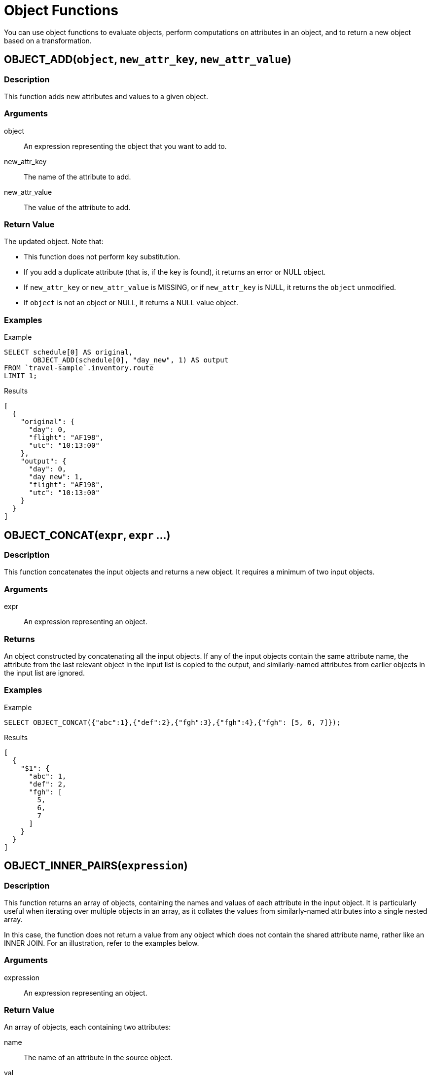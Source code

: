 = Object Functions
:description: You can use object functions to evaluate objects, perform computations on attributes in an object, and to return a new object based on a transformation.
:page-topic-type: reference
:example-caption!:

{description}

[[fn-obj-add,OBJECT_ADD()]]
== OBJECT_ADD(`object`, `new_attr_key`, `new_attr_value`)

=== Description

This function adds new attributes and values to a given object.

=== Arguments

object:: An expression representing the object that you want to add to.
new_attr_key:: The name of the attribute to add.
new_attr_value:: The value of the attribute to add.

=== Return Value

The updated object.
Note that:

* This function does not perform key substitution.
* If you add a duplicate attribute (that is, if the key is found), it returns an error or NULL object.
* If [.var]`new_attr_key` or [.var]`new_attr_value` is MISSING, or if [.var]`new_attr_key` is NULL, it returns the [.var]`object` unmodified.
* If [.var]`object` is not an object or NULL, it returns a NULL value object.

=== Examples

====
.Example
[source,n1ql]
----
SELECT schedule[0] AS original,
       OBJECT_ADD(schedule[0], "day_new", 1) AS output
FROM `travel-sample`.inventory.route
LIMIT 1;
----

.Results
[source,json]
----
[
  {
    "original": {
      "day": 0,
      "flight": "AF198",
      "utc": "10:13:00"
    },
    "output": {
      "day": 0,
      "day_new": 1,
      "flight": "AF198",
      "utc": "10:13:00"
    }
  }
]
----
====

[[fn-obj-concat,OBJECT_CONCAT()]]
== OBJECT_CONCAT(`expr`, `expr` ...)

=== Description

This function concatenates the input objects and returns a new object.
It requires a minimum of two input objects.

=== Arguments

expr:: An expression representing an object.

=== Returns

An object constructed by concatenating all the input objects.
If any of the input objects contain the same attribute name, the attribute from the last relevant object in the input list is copied to the output, and similarly-named attributes from earlier objects in the input list are ignored.

=== Examples

====
.Example
[source,n1ql]
----
SELECT OBJECT_CONCAT({"abc":1},{"def":2},{"fgh":3},{"fgh":4},{"fgh": [5, 6, 7]});
----

.Results
[source,json]
----
[
  {
    "$1": {
      "abc": 1,
      "def": 2,
      "fgh": [
        5,
        6,
        7
      ]
    }
  }
]
----
====

[[fn-obj-inner-pairs,OBJECT_INNER_PAIRS()]]
== OBJECT_INNER_PAIRS(`expression`)

=== Description

This function returns an array of objects, containing the names and values of each attribute in the input object.
It is particularly useful when iterating over multiple objects in an array, as it collates the values from similarly-named attributes into a single nested array.

In this case, the function does not return a value from any object which does not contain the shared attribute name, rather like an INNER JOIN.
For an illustration, refer to the examples below.

=== Arguments

expression:: An expression representing an object.

=== Return Value

An array of objects, each containing two attributes:

name:: The name of an attribute in the source object.

val:: The value of an attribute in the source object; or an array, containing the collated values of similarly-named attributes in the source objects.

The objects in the array are sorted by attribute name, in N1QL collation order.

=== Examples

.Single object
====
.Query
[source,n1ql]
----
SELECT OBJECT_INNER_PAIRS({"flight": "AI444", "utc": "4:44:44", "codename": "green"}) AS inner_pairs;
----

.Results
[source,json]
----
[
  {
    "inner_pairs": [
      {
        "name": "codename",
        "val": "green"
      },
      {
        "name": "flight",
        "val": "AI444"
      },
      {
        "name": "utc",
        "val": "4:44:44"
      }
    ]
  }
]
----
====

.Iterating over objects in an array
====
In this example, notice that where the source objects have similarly-named attributes, the values from each of those attributes are collated into a single array in the output.

.Example
[source,n1ql]
----
WITH special_flights AS ([{"flight": "AI444", "utc": "4:44:44", "codename": "green"},
                          {"flight": "AI333", "utc": "3:33:33", "alert": "red"},
                          {"flight": "AI222", "utc": "2:22:22", "codename": "yellow"}])
SELECT OBJECT_INNER_PAIRS(special_flights[*]) AS inner_pairs;
----

.Results
[source,json]
----
[
  {
    "inner_pairs": [
      {
        "name": "alert",
        "val": "red"
      },
      {
        "name": "codename",
        "val": [
          "green",
          "yellow"
        ]
      },
      {
        "name": "flight",
        "val": [
          "AI444",
          "AI333",
          "AI222"
        ]
      },
      {
        "name": "utc",
        "val": [
          "4:44:44",
          "3:33:33",
          "2:22:22"
        ]
      }
    ]
  }
]
----
====

[[fn-obj-inner-values,OBJECT_INNER_VALUES()]]
== OBJECT_INNER_VALUES(`expression`)

=== Description

This function returns an array, containing the values of each attribute in the input object.
It is particularly useful when iterating over multiple objects in an array, as it collates the values from similarly-named attributes into a single nested array.

In this case, the function does not return a value from any object which does not contain the shared attribute name, rather like an INNER JOIN.
For an illustration, refer to the examples below.

=== Arguments

expression:: An expression representing an object.

=== Return Value

An array of the values contained within the source object.
The values in the array are sorted by the corresponding attribute names in the source object, in N1QL collation order.

=== Examples

.Single object
====
.Example
[source,n1ql]
----
SELECT OBJECT_INNER_VALUES({"flight": "AI444", "utc": "4:44:44", "codename": "green"}) AS inner_values;
----

.Results
[source,json]
----
[
  {
    "inner_values": [
      "green",
      "AI444",
      "4:44:44"
    ]
  }
]
----
====

.Iterating over objects in an array
====
In this example, notice that where the source objects have similarly-named attributes, the values from each of those attributes are collated into a single array in the output.

.Example
[source,n1ql]
----
WITH special_flights AS ([{"flight": "AI444", "utc": "4:44:44", "codename": "green"},
                          {"flight": "AI333", "utc": "3:33:33", "alert": "red"},
                          {"flight": "AI222", "utc": "2:22:22", "codename": "yellow"}])
SELECT OBJECT_INNER_VALUES(special_flights[*]) AS inner_values;
----

.Results
[source,json]
----
[
  {
    "inner_values": [
      "red",
      [
        "green",
        "yellow"
      ],
      [
        "AI444",
        "AI333",
        "AI222"
      ],
      [
        "4:44:44",
        "3:33:33",
        "2:22:22"
      ]
    ]
  }
]
----
====

[[fn-obj-length,OBJECT_LENGTH()]]
== OBJECT_LENGTH(`expression`)

_Equivalent_: xref:n1ql-language-reference/metafun.adoc#len[LEN()]

=== Description

This function returns the number of name-value pairs in the object.
It only counts the top-level attributes and does not recurse into nested objects.

=== Arguments

expression:: An object or an expression that evaluates to an object.

=== Return Value

An integer.

If the input expression is not an object, the function returns `null`; if the input expression is `missing`, the function returns `missing`.

=== Examples

====
.Example
[source,n1ql]
----
SELECT OBJECT_LENGTH({"abc": 1, "def": 2, "ghi": {"uvw": 3, "xyz": 4}});
----

.Results
[source,json]
----
[
    {
        "$1": 3
    }
]
----
====

[[fn-obj-names,OBJECT_NAMES()]]
== OBJECT_NAMES(`expression`)

=== Description

This function returns an array, containing the names of each attribute in the input object.
It is particularly useful when iterating over multiple objects in an array, as it collates similar attribute names.

=== Arguments

expression:: An expression representing an object.

=== Return Value

An array of the attribute names contained within the source object.
The attribute names are sorted in N1QL collation order.

=== Examples

.Single object
====
.Example
[source,n1ql]
----
SELECT OBJECT_NAMES({"flight": "AI444", "utc": "4:44:44", "codename": "green"}) AS names;
----

.Results
[source,json]
----
[
  {
    "names": [
      "codename",
      "flight",
      "utc"
    ]
  }
]
----
====

.Iterating over objects in an array
====
.Example
[source,n1ql]
----
WITH special_flights AS ([{"flight": "AI444", "utc": "4:44:44", "codename": "green"},
                          {"flight": "AI333", "utc": "3:33:33", "alert": "red"},
                          {"flight": "AI222", "utc": "2:22:22", "codename": "yellow"}])
SELECT OBJECT_NAMES(special_flights[*]) AS names;
----

.Results
[source,json]
----
[
  {
    "names": [
      "alert",
      "codename",
      "flight",
      "utc"
    ]
  }
]
----
====

[[fn-obj-pairs,OBJECT_PAIRS()]]
== OBJECT_PAIRS(`expression`)

_Alias_: *OBJECT_OUTER_PAIRS(expression)*

=== Description

This function returns an array of objects, containing the names and values of each attribute in the input object.
It is particularly useful when iterating over multiple objects in an array, as it collates the values from similarly-named attributes into a single nested array.

In this case, the function returns a null entry from any object which does not contain the shared attribute name, rather like an OUTER JOIN.
For an illustration, refer to the examples below.

=== Arguments

expression:: An expression representing an object.

=== Return Value

An array of objects, each containing two attributes:

name:: The name of an attribute in the source object.

val:: The value of an attribute in the source object; or an array, containing the collated values of similarly-named attributes in the source objects.

The objects in the array are sorted by attribute name, in N1QL collation order.

=== Examples

.Single object
====
.Query
[source,n1ql]
----
SELECT OBJECT_PAIRS({"flight": "AI444", "utc": "4:44:44", "codename": "green"}) AS outer_pairs;
----

.Results
[source,json]
----
[
  {
    "outer_pairs": [
      {
        "name": "codename",
        "val": "green"
      },
      {
        "name": "flight",
        "val": "AI444"
      },
      {
        "name": "utc",
        "val": "4:44:44"
      }
    ]
  }
]
----
====

.Iterating over objects in an array
====
In this example, notice that where the source objects have similarly-named attributes, the values from each of those attributes are collated into a single array in the output.

.Example
[source,n1ql]
----
WITH special_flights AS ([{"flight": "AI444", "utc": "4:44:44", "codename": "green"},
                          {"flight": "AI333", "utc": "3:33:33", "alert": "red"},
                          {"flight": "AI222", "utc": "2:22:22", "codename": "yellow"}])
SELECT OBJECT_PAIRS(special_flights[*]) AS outer_pairs;
----

.Results
[source,json]
----
[
  {
    "outer_pairs": [
      {
        "name": "alert",
        "val": [
          null,
          "red",
          null
        ]
      },
      {
        "name": "codename",
        "val": [
          "green",
          null,
          "yellow"
        ]
      },
      {
        "name": "flight",
        "val": [
          "AI444",
          "AI333",
          "AI222"
        ]
      },
      {
        "name": "utc",
        "val": [
          "4:44:44",
          "3:33:33",
          "2:22:22"
        ]
      }
    ]
  }
]
----
====

[[fn-obj-put,OBJECT_PUT()]]
== OBJECT_PUT(`object`, `attr_key`, `attr_value`)

=== Description

This function adds new or updates existing attributes and values to a given object.

=== Arguments

object:: An expression representing an object.

attr_key:: The name of the attribute to insert or update.

attr_value:: The value of the attribute.

=== Return Value

The updated object.

* If [.var]`attr_key` is found in the object, it replaces the corresponding attribute value by [.var]`attr_value`.
* If [.var]`attr_value` is MISSING, it deletes the corresponding existing key (if any), like <<fn-obj-remove>>.
* If [.var]`attr_key` is MISSING, it returns a MISSING value.
* If [.var]`attr_key` is not an object, it returns a NULL value.

=== Examples

====
.Example
[source,n1ql]
----
SELECT schedule[0] AS original,
       OBJECT_PUT(schedule[0], "day", 1) AS output
FROM `travel-sample`.inventory.route
LIMIT 1;
----

.Results
[source,json]
----
[
  {
    "original": {
      "day": 0,
      "flight": "AF198",
      "utc": "10:13:00"
    },
    "output": {
      "day": 1,
      "flight": "AF198",
      "utc": "10:13:00"
    }
  }
]
----
====

[[fn-obj-rename,OBJECT_RENAME()]]
== OBJECT_RENAME(`input_obj`, `old_field`, `new_field`)

=== Description

Renames the attribute `old_field` to `new_field` in the JSON input object `input_obj`.

=== Arguments

input_obj:: Any JSON object, or N1QL expression that can evaluate to a JSON object, representing the search object.

old_field:: A string, or any valid xref:n1ql-language-reference/index.adoc[expression] which evaluates to a string, representing the old (original) attribute name inside the JSON object `input_obj`.

new_field:: A string, or any valid xref:n1ql-language-reference/index.adoc[expression] which evaluates to a string, representing the new attribute name to replace `old_field` inside the JSON object `input_obj`.

=== Return Value

The input object with the new attribute name.
Note that if the new attribute name already exists in the input object, the original attribute with that name is replaced.

=== Examples

.Changing the field name
====
.Example
[source,n1ql]
----
SELECT t AS original,
       OBJECT_RENAME(t, "name", "new_name") AS output
FROM `travel-sample`.inventory.airline AS t
LIMIT 1;
----

.Results
[source,json]
----
[
  {
    "original": {
      "callsign": "MILE-AIR",
      "country": "United States",
      "iata": "Q5",
      "icao": "MLA",
      "id": 10,
      "name": "40-Mile Air",
      "type": "airline"
    },
    "output": {
      "callsign": "MILE-AIR",
      "country": "United States",
      "iata": "Q5",
      "icao": "MLA",
      "id": 10,
      "new_name": "40-Mile Air",
      "type": "airline"
    }
  }
]
----
====

[[fn-obj-remove,OBJECT_REMOVE()]]
== OBJECT_REMOVE(`object`, `attr_key`)

=== Description

This function removes the specified attribute and corresponding values from the given object.

=== Attributes

object:: An expression representing an object.

attr_key:: The name of the attribute to remove.

=== Return Value

The input object without the removed attribute.

* If the [.var]`attr_key` is MISSING, it returns a MISSING value.
* If the [.var]`attr_key` is not an object, it returns a NULL value.

=== Examples

====
.Example
[source,n1ql]
----
SELECT schedule[0] AS original,
       OBJECT_REMOVE(schedule[0], "day") AS output
FROM `travel-sample`.inventory.route
LIMIT 1;
----

.Results
[source,json]
----
[
  {
    "original": {
      "day": 0,
      "flight": "AF198",
      "utc": "10:13:00"
    },
    "output": {
      "flight": "AF198",
      "utc": "10:13:00"
    }
  }
]
----
====

====
.Example
[source,n1ql]
----
SELECT OBJECT_REMOVE( {"abc":1,"def":2,"fgh":3},"def");
----

.Results
[source,json]
----
{
    "requestID": "ddddde59-e648-4ed7-a772-f25e7a522acc",
    "signature":
    { "$1": "object" }
    ,
    "results": [
        {
            "$1": { "abc": 1, "fgh": 3 }
        }
    ],
    "status": "success",
    "metrics":
    { "elapsedTime": "778.603µs",
      "executionTime": "750.448µs",
      "resultCount": 1,
      "resultSize": 96 }
}
----
====

[[fn-obj-replace,OBJECT_REPLACE()]]
== OBJECT_REPLACE(`input_obj`, `old_value`, `new_value`)

=== Description

Replaces all occurrences of the value `value_old` to `value_new` in the JSON input object `input_obj`.

=== Arguments

input_obj:: Any JSON object, or N1QL expression that can evaluate to a JSON object, representing the search object.

old_value:: A string, or any valid xref:n1ql-language-reference/index.adoc[expression] which evaluates to a string, representing the old (original) value name inside the JSON object `input_obj`.

new_value:: A string, or any valid xref:n1ql-language-reference/index.adoc[expression] which evaluates to a string, representing the new value name to replace `old_value` inside the JSON object `input_obj`.

=== Return Value

The JSON object `input_obj` with replaced values.

=== Examples

.Replace any occurrences of "airline" with "airplane"
====

.Example
[source,n1ql]
----
SELECT t AS original,
       OBJECT_REPLACE(t, "airline", "airplane") AS output
FROM `travel-sample`.inventory.airline AS t
LIMIT 1;
----

.Results
[source,json]
----
[
  {
    "original": {
      "callsign": "MILE-AIR",
      "country": "United States",
      "iata": "Q5",
      "icao": "MLA",
      "id": 10,
      "name": "40-Mile Air",
      "type": "airline"
    },
    "output": {
      "callsign": "MILE-AIR",
      "country": "United States",
      "iata": "Q5",
      "icao": "MLA",
      "id": 10,
      "name": "40-Mile Air",
      "type": "airplane"
    }
  }
]
----
====

[[fn-obj-unwrap,OBJECT_UNWRAP()]]
== OBJECT_UNWRAP(`expression`)

=== Description

This function enables you to unwrap an object without knowing the name of the attribute.

=== Arguments

expression:: An expression representing an object.

=== Return Value

If the argument is an object with exactly one attribute, this function returns the value in the attribute.
If the argument is MISSING, it returns MISSING.
For all other cases, it returns NULL.

=== Examples

====
.Example
[source,n1ql]
----
SELECT OBJECT_UNWRAP({"name": "value"}) AS single,
       OBJECT_UNWRAP({"name": MISSING}) AS `missing`,
       OBJECT_UNWRAP({"name": "value", "name2": "value2"}) AS multiple,
       OBJECT_UNWRAP("some-string") AS `string`;
----

.Results
[source,json]
----
[
  {
    "missing": null,
    "multiple": null,
    "single": "value",
    "string": null
  }
]
----
====

[[fn-obj-values,OBJECT_VALUES()]]
== OBJECT_VALUES(expression)

_Alias_: *OBJECT_OUTER_VALUES(expression)*

=== Description

This function returns an array, containing the values of each attribute in the input object.
It is particularly useful when iterating over multiple objects in an array, as it collates the values from similarly-named attributes into a single nested array.

In this case, the function returns a null entry from any object which does not contain the shared attribute name, rather like an OUTER JOIN.
For an illustration, refer to the examples below.

=== Arguments

expression:: An expression representing an object.

=== Return Value

An array of the values contained within the source object.
The values in the array are sorted by the corresponding attribute names in the source object, in N1QL collation order.

=== Examples

.Single object
====
.Example
[source,n1ql]
----
SELECT OBJECT_VALUES({"flight": "AI444", "utc": "4:44:44", "codename": "green"}) AS outer_values;
----

.Results
[source,json]
----
[
  {
    "outer_values": [
      "green",
      "AI444",
      "4:44:44"
    ]
  }
]
----
====

.Iterating over objects in an array
====
In this example, notice that where the source objects have similarly-named attributes, the values from each of those attributes are collated into a single array in the output.

.Example
[source,n1ql]
----
WITH special_flights AS ([{"flight": "AI444", "utc": "4:44:44", "codename": "green"},
                          {"flight": "AI333", "utc": "3:33:33", "alert": "red"},
                          {"flight": "AI222", "utc": "2:22:22", "codename": "yellow"}])
SELECT OBJECT_VALUES(special_flights[*]) AS outer_values;
----

.Results
[source,json]
----
[
  {
    "outer_values": [
      [
        null,
        "red",
        null
      ],
      [
        "green",
        null,
        "yellow"
      ],
      [
        "AI444",
        "AI333",
        "AI222"
      ],
      [
        "4:44:44",
        "3:33:33",
        "2:22:22"
      ]
    ]
  }
]
----
====
